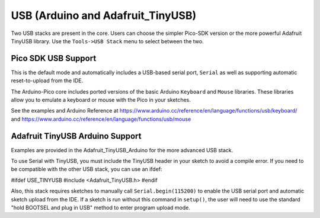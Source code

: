 USB (Arduino and Adafruit_TinyUSB)
==================================

Two USB stacks are present in the core.  Users can choose the simpler
Pico-SDK version or the more powerful Adafruit TinyUSB library.
Use the ``Tools->USB Stack`` menu to select between the two.

Pico SDK USB Support
--------------------
This is the default mode and automatically includes a USB-based
serial port, ``Serial`` as well as supporting automatic reset-to-upload
from the IDE.

The Arduino-Pico core includes ported versions of the basic Arduino
``Keyboard`` and ``Mouse`` libraries.  These libraries allow you to
emulate a keyboard or mouse with the Pico in your sketches.

See the examples and Arduino Reference at
https://www.arduino.cc/reference/en/language/functions/usb/keyboard/
and
https://www.arduino.cc/reference/en/language/functions/usb/mouse

Adafruit TinyUSB Arduino Support
--------------------------------
Examples are provided in the Adafruit_TinyUSB_Arduino for the more
advanced USB stack.

To use Serial with TinyUSB, you must include the TinyUSB header in your
sketch to avoid a compile error. If you need to be compatible with the
other USB stack, you can use an ifdef:

#ifdef USE_TINYUSB
#include <Adafruit_TinyUSB.h>
#endif

Also, this stack requires sketches to manually call
``Serial.begin(115200)`` to enable the USB serial port and automatic
sketch upload from the IDE.  If a sketch is run without this command
in ``setup()``, the user will need to use the standard "hold BOOTSEL
and plug in USB" method to enter program upload mode.
